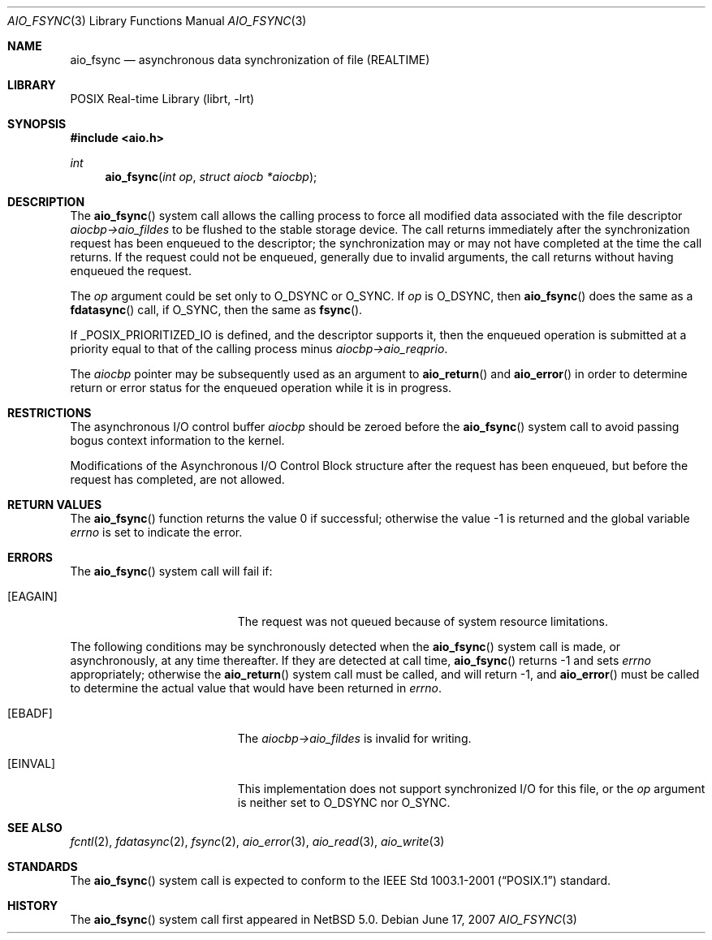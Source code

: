 .\" $NetBSD: aio_fsync.3,v 1.5 2009/05/13 12:56:05 wiz Exp $
.\"
.\" Copyright (c) 2007 The NetBSD Foundation, Inc.
.\" All rights reserved.
.\"
.\" Redistribution and use in source and binary forms, with or without
.\" modification, are permitted provided that the following conditions
.\" are met:
.\" 1. Redistributions of source code must retain the above copyright
.\"    notice, this list of conditions and the following disclaimer.
.\" 2. Redistributions in binary form must reproduce the above copyright
.\"    notice, this list of conditions and the following disclaimer in the
.\"    documentation and/or other materials provided with the distribution.
.\"
.\" THIS SOFTWARE IS PROVIDED BY THE NETBSD FOUNDATION, INC. AND CONTRIBUTORS
.\" ``AS IS'' AND ANY EXPRESS OR IMPLIED WARRANTIES, INCLUDING, BUT NOT LIMITED
.\" TO, THE IMPLIED WARRANTIES OF MERCHANTABILITY AND FITNESS FOR A PARTICULAR
.\" PURPOSE ARE DISCLAIMED.  IN NO EVENT SHALL THE FOUNDATION OR CONTRIBUTORS
.\" BE LIABLE FOR ANY DIRECT, INDIRECT, INCIDENTAL, SPECIAL, EXEMPLARY, OR
.\" CONSEQUENTIAL DAMAGES (INCLUDING, BUT NOT LIMITED TO, PROCUREMENT OF
.\" SUBSTITUTE GOODS OR SERVICES; LOSS OF USE, DATA, OR PROFITS; OR BUSINESS
.\" INTERRUPTION) HOWEVER CAUSED AND ON ANY THEORY OF LIABILITY, WHETHER IN
.\" CONTRACT, STRICT LIABILITY, OR TORT (INCLUDING NEGLIGENCE OR OTHERWISE)
.\" ARISING IN ANY WAY OUT OF THE USE OF THIS SOFTWARE, EVEN IF ADVISED OF THE
.\" POSSIBILITY OF SUCH DAMAGE.
.\"
.Dd June 17, 2007
.Dt AIO_FSYNC 3
.Os
.Sh NAME
.Nm aio_fsync
.Nd asynchronous data synchronization of file (REALTIME)
.Sh LIBRARY
.Lb librt
.Sh SYNOPSIS
.In aio.h
.Ft int
.Fn aio_fsync "int op" "struct aiocb *aiocbp"
.Sh DESCRIPTION
The
.Fn aio_fsync
system call allows the calling process to force all modified data
associated with the file descriptor
.Fa aiocbp-\*[Gt]aio_fildes
to be flushed to the stable storage device.
The call returns immediately after the synchronization request has been
enqueued to the descriptor; the synchronization may or may not have
completed at the time the call returns.
If the request could not be enqueued, generally due to invalid arguments,
the call returns without having enqueued the request.
.Pp
The
.Fa op
argument could be set only to
.Dv O_DSYNC
or
.Dv O_SYNC .
If
.Fa op
is
.Dv O_DSYNC ,
then
.Fn aio_fsync
does the same as a
.Fn fdatasync
call, if
.Dv O_SYNC ,
then the same as
.Fn fsync .
.Pp
If
.Dv _POSIX_PRIORITIZED_IO
is defined, and the descriptor supports it, then the enqueued
operation is submitted at a priority equal to that of the calling
process minus
.Fa aiocbp-\*[Gt]aio_reqprio .
.Pp
The
.Fa aiocbp
pointer may be subsequently used as an argument to
.Fn aio_return
and
.Fn aio_error
in order to determine return or error status for the enqueued operation
while it is in progress.
.Sh RESTRICTIONS
The asynchronous I/O control buffer
.Fa aiocbp
should be zeroed before the
.Fn aio_fsync
system call to avoid passing bogus context information to the kernel.
.Pp
Modifications of the Asynchronous I/O Control Block structure after
the request has been enqueued, but before the request has completed,
are not allowed.
.Sh RETURN VALUES
.Rv -std aio_fsync
.Sh ERRORS
The
.Fn aio_fsync
system call will fail if:
.Bl -tag -width Er
.It Bq Er EAGAIN
The request was not queued because of system resource limitations.
.El
.Pp
The following conditions may be synchronously detected when the
.Fn aio_fsync
system call is made, or asynchronously, at any time thereafter.
If they are detected at call time,
.Fn aio_fsync
returns \-1 and sets
.Va errno
appropriately; otherwise the
.Fn aio_return
system call must be called, and will return \-1, and
.Fn aio_error
must be called to determine the actual value that would have been
returned in
.Va errno .
.Bl -tag -width Er
.It Bq Er EBADF
The
.Fa aiocbp-\*[Gt]aio_fildes
is invalid for writing.
.It Bq Er EINVAL
This implementation does not support synchronized I/O for this file,
or the
.Fa op
argument is neither set to
.Dv O_DSYNC
nor
.Dv O_SYNC .
.El
.Sh SEE ALSO
.Xr fcntl 2 ,
.Xr fdatasync 2 ,
.Xr fsync 2 ,
.Xr aio_error 3 ,
.Xr aio_read 3 ,
.Xr aio_write 3
.Sh STANDARDS
The
.Fn aio_fsync
system call is expected to conform to the
.St -p1003.1-2001
standard.
.Sh HISTORY
The
.Fn aio_fsync
system call first appeared in
.Nx 5.0 .
